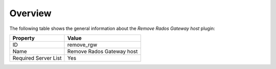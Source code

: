 .. _plugin_remove_rgw_overview:

========
Overview
========

The following table shows the general information about the *Remove
Rados Gateway host* plugin:

====================    =========================
Property                Value
====================    =========================
ID                      remove_rgw
Name                    Remove Rados Gateway host
Required Server List    Yes
====================    =========================
